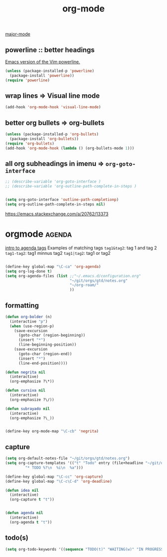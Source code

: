 #+TITLE: org-mode
[[file:20201024180311-major_mode.org][major-mode]]


** powerline :: better headings
 [[https://github.com/milkypostman/powerline][Emacs version of the Vim powerline.]] 

 #+BEGIN_SRC emacs-lisp :results silent
 (unless (package-installed-p 'powerline)
   (package-install 'powerline))
 (require 'powerline)
 #+END_SRC


** wrap lines => Visual line mode
 #+BEGIN_SRC emacs-lisp :results silent 
 (add-hook 'org-mode-hook 'visual-line-mode)
 #+END_SRC


** better org bullets => org-bullets

#+BEGIN_SRC emacs-lisp :results silent
(unless (package-installed-p 'org-bullets)
  (package-install 'org-bullets))
(require 'org-bullets)
(add-hook 'org-mode-hook (lambda () (org-bullets-mode 1)))

#+END_SRC



** all org subheadings in imenu => ~org-goto-interface~

#+BEGIN_SRC emacs-lisp :results silent 
;; (describe-variable 'org-goto-interface ) 
;; (describe-variable 'org-outline-path-complete-in-steps ) 
#+END_SRC

#+BEGIN_SRC emacs-lisp :results silent 

(setq org-goto-interface 'outline-path-completionp)
(setq org-outline-path-complete-in-steps nil)

#+END_SRC



https://emacs.stackexchange.com/a/20762/13373



* orgmode                                                            :agenda:
[[http://sachachua.com/blog/2008/01/tagging-in-org-plus-bonus-code-for-timeclocks-and-tags/][intro to agenda tags]]
Examples of matching tags
~tag1&tag2~: tag 1 and tag 2 
~tag1-tag2~: tag1 minnus tag2
~tag1|tag2~: tag1 or tag2

#+BEGIN_SRC emacs-lisp :results silent

(define-key global-map "\C-ca" 'org-agenda)
(setq org-log-done t)
(setq org-agenda-files (list ;;"~/.emacs.d/configuration.org"
                             "~/git/orgs/gtd/notes.org"
                             "~/org-roam/"
                             ))

#+END_SRC

** formatting
#+BEGIN_SRC emacs-lisp
(defun org-bolder (n)
  (interactive "p")
  (when (use-region-p)
    (save-excursion
      (goto-char (region-beginning))
      (insert "*")
      (line-beginning-position))
    (save-excursion
      (goto-char (region-end))
      (insert "*")
      (line-end-position))))

(defun negrita nil 
  (interactive) 
  (org-emphasize ?\*))

(defun cursiva nil 
  (interactive) 
  (org-emphasize ?\/))

(defun subrayado nil 
  (interactive) 
  (org-emphasize ?\_))


(define-key org-mode-map "\C-cb" 'negrita)
#+END_SRC

#+RESULTS:
: negrita

** capture
#+BEGIN_SRC emacs-lisp :results silent 
(setq org-default-notes-file "~/git/orgs/gtd/notes.org")
(setq org-capture-templates '(("t" "Todo" entry (file+headline "~/git/orgs/gtd/notes.org" "Tasks")
         "* TODO %?\n  %i\n  %a")))

(define-key global-map "\C-cc" 'org-capture)
(define-key global-map "\C-c\C-d" 'org-deadline)

(defun idea nil 
  (interactive) 
  (org-capture t "t"))


(defun agenda nil 
  (interactive) 
  (org-agenda t "t"))

#+END_SRC


** todo(s)
   #+BEGIN_SRC emacs-lisp :results silent 
(setq org-todo-keywords '((sequence "TODO(t)" "WAITING(w)" "IN PROGRESS(p)" "|" "DONE(d)" "CANCELLED(c)")))
   #+END_SRC
   




